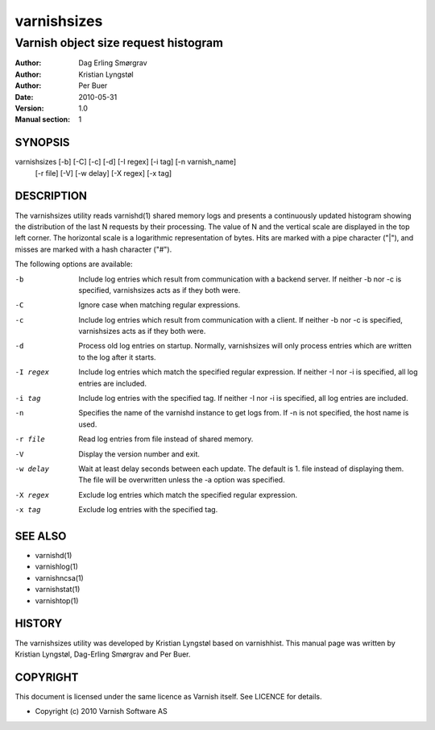 ============
varnishsizes
============

-------------------------------------
Varnish object size request histogram
-------------------------------------

:Author: Dag Erling Smørgrav
:Author: Kristian Lyngstøl
:Author: Per Buer
:Date:   2010-05-31
:Version: 1.0
:Manual section: 1


SYNOPSIS
========

varnishsizes [-b] [-C] [-c] [-d] [-I regex] [-i tag] [-n varnish_name]
             [-r file] [-V] [-w delay] [-X regex] [-x tag]

DESCRIPTION
===========

The varnishsizes utility reads varnishd(1) shared memory logs and presents
a continuously updated histogram showing the distribution of the last N
requests by their processing.  The value of N and the vertical scale are
displayed in the top left corner.  The horizontal scale is a logarithmic
representation of bytes.  Hits are marked with a pipe character
("|"), and misses are marked with a hash character ("#").

The following options are available:

-b          Include log entries which result from communication with a backend server.  
	    If neither -b nor -c is specified, varnishsizes acts as if they both were.

-C          Ignore case when matching regular expressions.

-c          Include log entries which result from communication with a client.  
	    If neither -b nor -c is specified, varnishsizes acts as if they both were.

-d          Process old log entries on startup.  Normally, varnishsizes will only 
	    process entries which are written to the log after it starts.

-I regex    Include log entries which match the specified regular expression.  
   	    If neither -I nor -i is specified, all log entries are included.

-i tag      Include log entries with the specified tag.  If neither -I nor -i 
   	    is specified, all log entries are included.

-n          Specifies the name of the varnishd instance to get logs from.  
	    If -n is not specified, the host name is used.

-r file     Read log entries from file instead of shared memory.

-V          Display the version number and exit.

-w delay    Wait at least delay seconds between each update.  The default is 1.  
   	    file instead of displaying them.  The file will be overwritten 
	    unless the -a option was specified.

-X regex    Exclude log entries which match the specified regular expression.

-x tag      Exclude log entries with the specified tag.

SEE ALSO
========

* varnishd(1)
* varnishlog(1)
* varnishncsa(1)
* varnishstat(1)
* varnishtop(1)

HISTORY
=======

The varnishsizes utility was developed by Kristian Lyngstøl based on
varnishhist.  This manual page was written by Kristian Lyngstøl,
Dag-Erling Smørgrav and Per Buer.

COPYRIGHT
=========

This document is licensed under the same licence as Varnish
itself. See LICENCE for details.

* Copyright (c) 2010 Varnish Software AS
